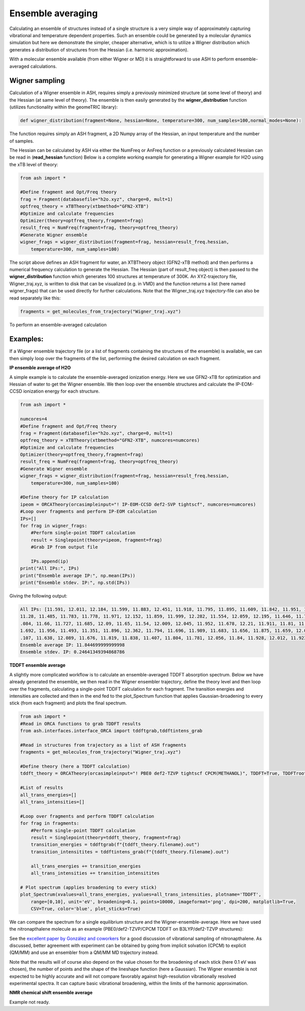 Ensemble averaging
======================================

Calculating an ensemble of structures instead of a single structure is a very simple way of approximately capturing 
vibrational and temperature dependent properties. 
Such an ensemble could be generated by a molecular dynamics simulation but here we demonstrate the simpler, cheaper alternative, 
which is to utilize a Wigner distribution which generates a distribution of structures from the Hessian (i.e. harmonic approximation).

With a molecular ensemble available (from either Wigner or MD) it is straightforward to use ASH to perform ensemble-averaged calculations.

######################################################
Wigner sampling
######################################################

Calculation of a Wigner ensemble in ASH, requires simply a previously minimized structure (at some level of theory) 
and the Hessian (at same level of theory). The ensemble is then easily generated by the **wigner_distribution** function (utilizes functionality within the geomeTRIC library):

.. code-block:: python

    def wigner_distribution(fragment=None, hessian=None, temperature=300, num_samples=100,normal_modes=None):

The function requires simply an ASH fragment, a 2D Numpy array of the Hessian, an input temperature and the number of samples.

The Hessian can be calculated by ASH via either the NumFreq or AnFreq function or a previously calculated Hessian can be read in (**read_hessian** function)
Below is a complete working example for generating a Wigner example for H2O using the xTB level of theory:

.. code-block:: python

    from ash import *

    #Define fragment and Opt/Freq theory
    frag = Fragment(databasefile="h2o.xyz", charge=0, mult=1)
    optfreq_theory = xTBTheory(xtbmethod="GFN2-XTB")
    #Optimize and calculate frequencies
    Optimizer(theory=optfreq_theory,fragment=frag)
    result_freq = NumFreq(fragment=frag, theory=optfreq_theory)
    #Generate Wigner ensemble
    wigner_frags = wigner_distribution(fragment=frag, hessian=result_freq.hessian, 
        temperature=300, num_samples=100)

The script above defines an ASH fragment for water, an XTBTheory object (GFN2-xTB method) and then performs a numerical frequency calculation
to generate the Hessian. The Hessian (part of result_freq object) is then passed to the **wigner_distribution** function which 
generates 100 structures at temperature of 300K. An XYZ-trajectory file, Wigner_traj.xyz, is written to disk that can be visualized (e.g. in VMD) and
the function returns a list (here named wigner_frags) that can be used directly for further calculations.
Note that the Wigner_traj.xyz trajectory-file can also be read separately like this: 

.. code-block:: python

    fragments = get_molecules_from_trajectory("Wigner_traj.xyz")


To perform an ensemble-averaged calculation 


######################################################
Examples:
######################################################

If a Wigner ensemble trajectory file (or a list of fragments containing the structures of the ensemble) is available, we can 
then simply loop over the fragments of the list, performing the desired calculation on each fragment. 

**IP ensemble average of H2O**

A simple example is to calculate the ensemble-averaged ionization energy.
Here we use GFN2-xTB for optimization and Hessian of water to get the Wigner ensemble.
We then loop over the ensemble structures and calculate the IP-EOM-CCSD ionization energy for each structure.

.. code-block:: python

    from ash import *

    numcores=4
    #Define fragment and Opt/Freq theory
    frag = Fragment(databasefile="h2o.xyz", charge=0, mult=1)
    optfreq_theory = xTBTheory(xtbmethod="GFN2-XTB", numcores=numcores)
    #Optimize and calculate frequencies
    Optimizer(theory=optfreq_theory,fragment=frag)
    result_freq = NumFreq(fragment=frag, theory=optfreq_theory)
    #Generate Wigner ensemble
    wigner_frags = wigner_distribution(fragment=frag, hessian=result_freq.hessian, 
        temperature=300, num_samples=100)

    #Define theory for IP calculation
    ipeom = ORCATheory(orcasimpleinput="! IP-EOM-CCSD def2-SVP tightscf", numcores=numcores)
    #Loop over fragments and perform IP-EOM calculation
    IPs=[]
    for frag in wigner_frags:
        #Perform single-point TDDFT calculation
        result = Singlepoint(theory=ipeom, fragment=frag)
        #Grab IP from output file

        IPs.append(ip)
    print("All IPs:", IPs)
    print("Ensemble average IP:", np.mean(IPs))
    print("Ensemble stdev. IP:", np.std(IPs))

Giving the following output:

.. code-block:: text

    All IPs: [11.591, 12.011, 12.184, 11.599, 11.883, 12.451, 11.918, 11.795, 11.895, 11.609, 11.842, 11.951, 11.607, 12.144, 12.146, 11.809, 11.865, 11.282, 11.512, 11.639,
    11.28, 11.485, 11.783, 11.778, 11.971, 12.152, 11.859, 11.999, 12.282, 11.554, 12.059, 12.195, 11.646, 11.767, 11.64, 11.623, 12.043, 11.657, 12.075, 12.476, 12.121, 12
    .084, 11.66, 11.727, 11.685, 12.09, 11.65, 11.54, 12.009, 12.045, 11.952, 11.678, 12.21, 11.911, 11.81, 11.762, 12.156, 11.732, 12.051, 11.798, 11.757, 12.054, 11.671, 1
    1.692, 11.956, 11.493, 11.351, 11.896, 12.362, 11.794, 11.696, 11.989, 11.683, 11.656, 11.875, 11.659, 12.008, 11.756, 11.883, 11.504, 11.414, 12.335, 11.741, 11.816, 12
    .107, 11.638, 12.089, 11.676, 11.819, 11.838, 11.407, 11.804, 11.781, 12.056, 11.84, 11.928, 12.012, 11.923, 11.598, 12.185]
    Ensemble average IP: 11.844699999999998
    Ensemble stdev. IP: 0.24641349394868786


**TDDFT ensemble average**

A slightly more complicated workflow is to calculate an ensemble-averaged TDDFT absorption spectrum.
Below we have already generated the ensemble, we then read in the Wigner ensembler trajectory, define the theory level and then loop over the fragments,
calculating a single-point TDDFT calculation for each fragment. The transition energies and intensities are collected and then in the end
fed to the plot_Spectrum function that applies Gaussian-broadening to every stick (from each fragment) and plots the final spectrum.

.. code-block:: python

    from ash import *
    #Read in ORCA functions to grab TDDFT results
    from ash.interfaces.interface_ORCA import tddftgrab,tddftintens_grab

    #Read in structures from trajectory as a list of ASH fragments
    fragments = get_molecules_from_trajectory("Wigner_traj.xyz")

    #Define theory (here a TDDFT calculation)
    tddft_theory = ORCATheory(orcasimpleinput="! PBE0 def2-TZVP tightscf CPCM(METHANOL)", TDDFT=True, TDDFTroots=20)

    #List of results
    all_trans_energies=[]
    all_trans_intensities=[]

    #Loop over fragments and perform TDDFT calculation
    for frag in fragments:
        #Perform single-point TDDFT calculation
        result = Singlepoint(theory=tddft_theory, fragment=frag)
        transition_energies = tddftgrab(f"{tddft_theory.filename}.out")
        transition_intensitites = tddftintens_grab(f"{tddft_theory.filename}.out")

        all_trans_energies += transition_energies
        all_trans_intensities += transition_intensitites
    
    # Plot spectrum (applies broadening to every stick)
    plot_Spectrum(xvalues=all_trans_energies, yvalues=all_trans_intensities, plotname='TDDFT', 
        range=[0,10], unit='eV', broadening=0.1, points=10000, imageformat='png', dpi=200, matplotlib=True, 
        CSV=True, color='blue', plot_sticks=True)

We can compare the spectrum for a single equilibrium structure and the Wigner-ensemble-average.
Here we have used the nitronapthalene molecule as an example (PBE0/def2-TZVP/CPCM TDDFT on B3LYP/def2-TZVP structures):

.. image:: figures/TDDFT_sticks_nitronapthalene.png
   :width: 300
.. image:: figures/TDDFT_wigner100_nitronapthalene.png
   :width: 300

See the `excellent paper by González and coworkers <https://pubs.acs.org/doi/epdf/10.1021/acs.jctc.8b00198>`_  for a good discussion of vibrational sampling of nitronapthalene.
As discussed, better agreement with experiment can be obtained by going from implicit solvation (CPCM) to explicit (QM/MM) and use an ensembler from a QM/MM MD trajectory instead.


Note that the results will of course also depend on the value chosen for the broadening of each stick (here 0.1 eV was chosen), the number of points and the shape of the lineshape function (here a Gaussian).
The Wigner ensemble is not expected to be highly accurate and will not compare favorably against high-resolution vibrationally resolved experimental spectra.
It can capture basic vibrational broadening, within the limits of the harmonic approximation.

**NMR chemical shift ensemble average**

Example not ready.